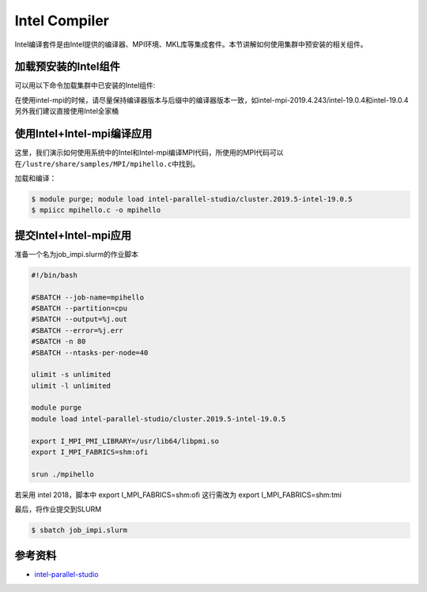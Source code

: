 .. _intel:

Intel Compiler
========================

Intel编译套件是由Intel提供的编译器、MPI环境、MKL库等集成套件。本节讲解如何使用集群中预安装的相关组件。

加载预安装的Intel组件
---------------------

可以用以下命令加载集群中已安装的Intel组件:

+-----------------+--------------------------+--------------------------+
| 版本             | 加载方式                  | 组件说明                 |
+=================+==========================+==========================+
| intel-19.0.4    | module load              | Intel编译器              |
|                 | intel/19.0.4-gcc-4.8.5   |                          |
+-----------------+--------------------------+--------------------------+
| intel-mkl-2019. | module load              | Intel MKL库              |
| 3               | intel-mkl/2019.3.199-int |                          |
|                 | el-19.0.4                |                          |
+-----------------+--------------------------+--------------------------+
| intel-mpi-2019. | module load              | Intel MPI库，由gcc编译   |
| 4.243/gcc-9.2.0 | intel-mpi/2019.4.243-gcc |                          |
|                 | -9.2.0                   |                          |
+-----------------+--------------------------+--------------------------+
| intel-mpi-2019. | module load              | Intel                    |
| 4.243/intel-19. | intel-mpi/2019.4.243-int | MPI库，由intel编译器编译 |
| 0.4             | el-19.0.4                |                          |
+-----------------+--------------------------+--------------------------+
| intel-parallel- | module load              | Intel全家桶18.4          |
| studio/cluster. | intel-parallel-studio/cl |                          |
| 2018.4-intel-18 | uster.2018.4-intel-18.0. |                          |
| .0.4            | 4                        |                          |
+-----------------+--------------------------+--------------------------+
| intel-parallel- | module load              | Intel全家桶19.4          |
| studio/cluster. | intel-parallel-studio/cl |                          |
| 2019.4-intel-19 | uster.2019.4-intel-19.0. |                          |
| .0.4            | 4                        |                          |
+-----------------+--------------------------+--------------------------+
| intel-parallel- | module load              | Intel全家桶19.5          |
| studio/cluster. | intel-parallel-studio/cl |                          |
| 2019.5-intel-19 | uster.2019.5-intel-19.0. |                          |
| .0.5            | 5                        |                          |
+-----------------+--------------------------+--------------------------+
| intel-parallel- | module load              | Intel全家桶20.1（默认）    |
| studio/cluster. | intel-parallel-studio/cl |                          |
| 2020.1-intel-19 | uster.2020.1-intel-19.1. |                          |
| .1.1            | 1                        |                          |
+-----------------+--------------------------+--------------------------+

在使用intel-mpi的时候，请尽量保持编译器版本与后缀中的编译器版本一致，如intel-mpi-2019.4.243/intel-19.0.4和intel-19.0.4
另外我们建议直接使用Intel全家桶

使用Intel+Intel-mpi编译应用
---------------------------

这里，我们演示如何使用系统中的Intel和Intel-mpi编译MPI代码，所使用的MPI代码可以在\ ``/lustre/share/samples/MPI/mpihello.c``\ 中找到。

加载和编译：

.. code:: bash

   $ module purge; module load intel-parallel-studio/cluster.2019.5-intel-19.0.5
   $ mpiicc mpihello.c -o mpihello

提交Intel+Intel-mpi应用
-----------------------

准备一个名为job_impi.slurm的作业脚本

.. code:: bash

   #!/bin/bash

   #SBATCH --job-name=mpihello
   #SBATCH --partition=cpu
   #SBATCH --output=%j.out
   #SBATCH --error=%j.err
   #SBATCH -n 80
   #SBATCH --ntasks-per-node=40

   ulimit -s unlimited
   ulimit -l unlimited

   module purge
   module load intel-parallel-studio/cluster.2019.5-intel-19.0.5

   export I_MPI_PMI_LIBRARY=/usr/lib64/libpmi.so
   export I_MPI_FABRICS=shm:ofi

   srun ./mpihello

若采用 intel 2018，脚本中 export I_MPI_FABRICS=shm:ofi
这行需改为 export I_MPI_FABRICS=shm:tmi

最后，将作业提交到SLURM

.. code:: bash

   $ sbatch job_impi.slurm

参考资料
--------

-  `intel-parallel-studio <https://software.intel.com/zh-cn/parallel-studio-xe/>`__
